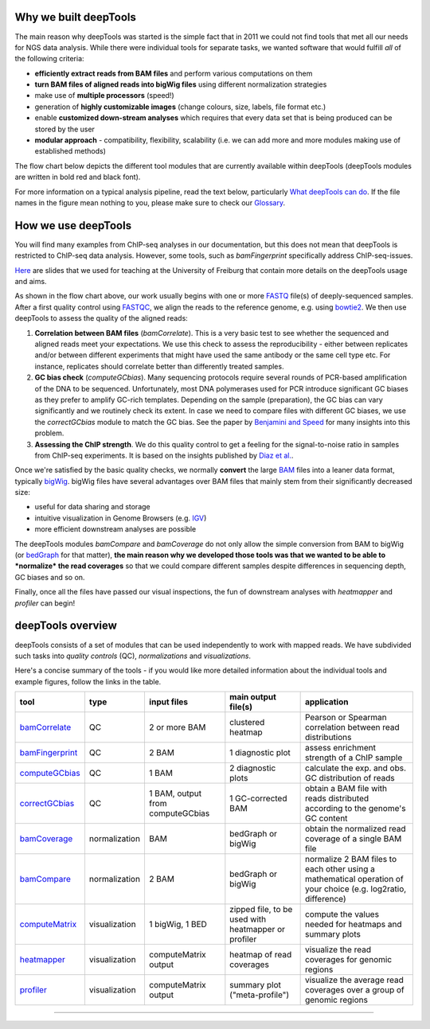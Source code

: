 Why we built deepTools 
-----------------------

The main reason why deepTools was started is the simple fact that in
2011 we could not find tools that met all our needs for NGS data
analysis. While there were individual tools for separate tasks, we
wanted software that would fulfill *all* of the following criteria:

-  **efficiently extract reads from BAM files** and perform various
   computations on them
-  **turn BAM files of aligned reads into bigWig files** using different
   normalization strategies
-  make use of **multiple processors** (speed!)
-  generation of **highly customizable images** (change colours, size,
   labels, file format etc.)
-  enable **customized down-stream analyses** which requires that every
   data set that is being produced can be stored by the user
-  **modular approach** - compatibility, flexibility, scalability (i.e.
   we can add more and more modules making use of established methods)

The flow chart below depicts the different tool modules that are
currently available within deepTools (deepTools modules are written in
bold red and black font).

.. image:: ../../images/flowChart_BAMtoBIGWIG.png

For more information on a typical analysis
pipeline, read the text below, particularly `What deepTools can do <#overview>`__.
If  the file names in the figure mean nothing to you,
please make sure to check our
`Glossary`_.

How we use deepTools 
---------------------

You will find many examples from ChIP-seq analyses in our documentation, but
this does not mean that deepTools is restricted to ChIP-seq data
analysis. However, some tools, such as *bamFingerprint* specifically
address ChIP-seq-issues.

`Here <https://docs.google.com/file/d/0B8DPnFM4SLr2UjdYNkQ0dElEMm8/edit?usp=sharing>`__
are slides that we used for teaching at the University of Freiburg that
contain more details on the deepTools usage and aims.

As shown in the flow chart above, our work usually begins with one or
more `FASTQ <https://github.com/fidelram/deepTools/wiki/Glossary#wiki-fastq>`__
file(s) of deeply-sequenced samples. After a first quality control using
`FASTQC <http://www.bioinformatics.babraham.ac.uk/projects/fastqc/>`__,
we align the reads to the reference genome, e.g. using
`bowtie2 <http://bowtie-bio.sourceforge.net/bowtie2/manual.shtml>`__.
We then use deepTools to assess the quality of the aligned reads:

#. **Correlation between BAM files** (*bamCorrelate*). This is a very basic test to see whether
   the sequenced and aligned reads meet your expectations. We use this
   check to assess the reproducibility - either between replicates
   and/or between different experiments that might have used the same
   antibody or the same cell type etc. For instance, replicates should
   correlate better than differently treated samples.
#. **GC bias check** (*computeGCbias*). Many sequencing protocols
   require several rounds of PCR-based amplification of the DNA to be
   sequenced. Unfortunately, most DNA polymerases used for PCR introduce
   significant GC biases as they prefer to amplify GC-rich templates.
   Depending on the sample (preparation), the GC bias can vary
   significantly and we routinely check its extent. In case we need to
   compare files with different GC biases, we use the *correctGCbias*
   module to match the GC bias.
   See the paper by `Benjamini and
   Speed <http://nar.oxfordjournals.org/content/40/10/e72>`__ for many
   insights into this problem.
#. **Assessing the ChIP strength**. We do this quality control to get a
   feeling for the signal-to-noise ratio in samples from ChIP-seq
   experiments. It is based on the insights published by `Diaz et
   al. <http://www.degruyter.com/view/j/sagmb.2012.11.issue-3/1544-6115.1750/1544-6115.1750.xml>`__.

Once we're satisfied by the basic quality checks, we normally **convert**
the large
`BAM <https://github.com/fidelram/deepTools/wiki/Glossary#wiki-bam>`__
files into a leaner data format, typically
`bigWig <https://github.com/fidelram/deepTools/wiki/Glossary#wiki-bigwig>`__.
bigWig files have several advantages over BAM files that mainly stem
from their significantly decreased size:

-  useful for data sharing and storage
-  intuitive visualization in Genome Browsers (e.g.
   `IGV <http://www.broadinstitute.org/igv/>`__)
-  more efficient downstream analyses are possible

The deepTools modules *bamCompare* and *bamCoverage* do not only allow
the simple conversion from BAM to bigWig (or
`bedGraph <https://github.com/fidelram/deepTools/wiki/Glossary#wiki-bedgraph>`__
for that matter), **the main reason why we developed those tools was
that we wanted to be able to *normalize* the read coverages** so that we
could compare different samples despite differences in sequencing depth,
GC biases and so on.

Finally, once all the files have passed our visual inspections, the fun
of downstream analyses with *heatmapper* and *profiler* can begin!

deepTools overview 
-------------------

deepTools consists of a set of modules that can be used independently to
work with mapped reads. We have subdivided such tasks into *quality
controls* (QC), *normalizations* and *visualizations*.

Here's a concise summary of the tools - if you would like more detailed
information about the individual tools and example figures, follow the
links in the table.

+---------------------------------------------------------+-----------------+------------------------------------+-------------------------------------------------------+------------------------------------------------------------------------------------------------------------------+
| tool                                                    | type            | input files                        | main output file(s)                                   | application                                                                                                      |
+=========================================================+=================+====================================+=======================================================+==================================================================================================================+
| `bamCorrelate <QC#wiki-bamCorrelate>`__                 | QC              | 2 or more BAM                      | clustered heatmap                                     | Pearson or Spearman correlation between read distributions                                                       |
+---------------------------------------------------------+-----------------+------------------------------------+-------------------------------------------------------+------------------------------------------------------------------------------------------------------------------+
| `bamFingerprint <QC#wiki-bamFingerprint>`__             | QC              | 2 BAM                              | 1 diagnostic plot                                     | assess enrichment strength of a ChIP sample                                                                      |
+---------------------------------------------------------+-----------------+------------------------------------+-------------------------------------------------------+------------------------------------------------------------------------------------------------------------------+
| `computeGCbias <QC#wiki-computeGCbias>`__               | QC              | 1 BAM                              | 2 diagnostic plots                                    | calculate the exp. and obs. GC distribution of reads                                                             |
+---------------------------------------------------------+-----------------+------------------------------------+-------------------------------------------------------+------------------------------------------------------------------------------------------------------------------+
| `correctGCbias <QC#wiki-correctGCbias>`__               | QC              | 1 BAM, output from computeGCbias   | 1 GC-corrected BAM                                    | obtain a BAM file with reads distributed according to the genome's GC content                                    |
+---------------------------------------------------------+-----------------+------------------------------------+-------------------------------------------------------+------------------------------------------------------------------------------------------------------------------+
| `bamCoverage <Normalizations#wiki-bamCoverage>`__       | normalization   | BAM                                | bedGraph or bigWig                                    | obtain the normalized read coverage of a single BAM file                                                         |
+---------------------------------------------------------+-----------------+------------------------------------+-------------------------------------------------------+------------------------------------------------------------------------------------------------------------------+
| `bamCompare <Normalizations#wiki-bamCompare>`__         | normalization   | 2 BAM                              | bedGraph or bigWig                                    | normalize 2 BAM files to each other using a mathematical operation of your choice (e.g. log2ratio, difference)   |
+---------------------------------------------------------+-----------------+------------------------------------+-------------------------------------------------------+------------------------------------------------------------------------------------------------------------------+
| `computeMatrix <Visualizations#wiki-computeMatrix>`__   | visualization   | 1 bigWig, 1 BED                    | zipped file, to be used with heatmapper or profiler   | compute the values needed for heatmaps and summary plots                                                         |
+---------------------------------------------------------+-----------------+------------------------------------+-------------------------------------------------------+------------------------------------------------------------------------------------------------------------------+
| `heatmapper <Visualizations#wiki-heatmapper>`__         | visualization   | computeMatrix output               | heatmap of read coverages                             | visualize the read coverages for genomic regions                                                                 |
+---------------------------------------------------------+-----------------+------------------------------------+-------------------------------------------------------+------------------------------------------------------------------------------------------------------------------+
| `profiler <Visualizations#wiki-profiler>`__             | visualization   | computeMatrix output               | summary plot ("meta-profile")                         | visualize the average read coverages over a group of genomic regions                                             |
+---------------------------------------------------------+-----------------+------------------------------------+-------------------------------------------------------+------------------------------------------------------------------------------------------------------------------+

--------------

.. |flowChartI| image:: https://raw.github.com/fidelram/deepTools/master/examples/flowChart_BAMtoBIGWIG.png
.. _Glossary: https://github.com/fidelram/deepTools/wiki/Glossary
